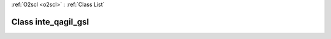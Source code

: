 :ref:`O2scl <o2scl>` : :ref:`Class List`

.. _inte_qagil_gsl:

Class inte_qagil_gsl
====================

.. doxygenclass:: o2scl::inte_qagil_gsl

